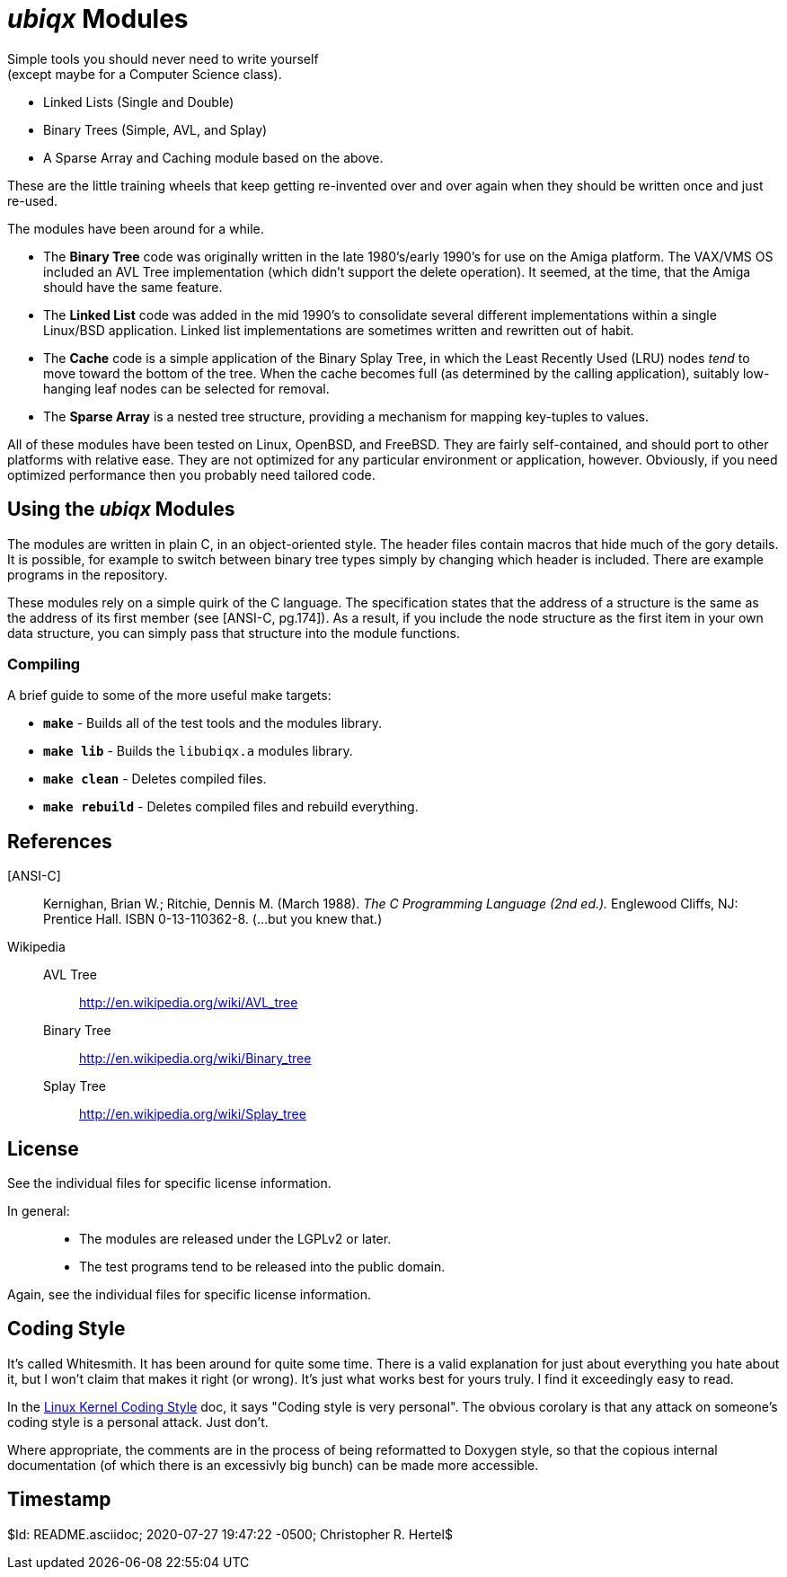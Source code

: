 _ubiqx_ Modules
===============

Simple tools you should never need to write yourself +
(except maybe for a Computer Science class).

* Linked Lists (Single and Double)
* Binary Trees (Simple, AVL, and Splay)
* A Sparse Array and Caching module based on the above.

These are the little training wheels that keep getting re-invented over and
over again when they should be written once and just re-used.

The modules have been around for a while.

* The *Binary Tree* code was originally written in the late 1980's/early
  1990's for use on the Amiga platform.  The VAX/VMS OS included an AVL Tree
  implementation (which didn't support the delete operation).  It seemed, at
  the time, that the Amiga should have the same feature.

* The *Linked List* code was added in the mid 1990's to consolidate several
  different implementations within a single Linux/BSD application.  Linked
  list implementations are sometimes written and rewritten out of habit.

* The *Cache* code is a simple application of the Binary Splay Tree, in
  which the Least Recently Used (LRU) nodes _tend_ to move toward the bottom
  of the tree.  When the cache becomes full (as determined by the calling
  application), suitably low-hanging leaf nodes can be selected for removal.

* The *Sparse Array* is a nested tree structure, providing a mechanism for
  mapping key-tuples to values.

All of these modules have been tested on Linux, OpenBSD, and FreeBSD.  
They are fairly self-contained, and should port to other platforms with 
relative ease.  They are not optimized for any particular environment or 
application, however.  Obviously, if you need optimized performance then 
you probably need tailored code.

Using the _ubiqx_ Modules
-------------------------

The modules are written in plain C, in an object-oriented style. The header
files contain macros that hide much of the gory details.  It is possible, for
example to switch between binary tree types simply by changing which header
is included.  There are example programs in the repository.

These modules rely on a simple quirk of the C language.  The specification
states that the address of a structure is the same as the address of its first
member (see [ANSI-C, pg.174]).  As a result, if you include the node structure
as the first item in your own data structure, you can simply pass that
structure into the module functions.

Compiling
~~~~~~~~~

A brief guide to some of the more useful make targets:

* *`make`* - Builds all of the test tools and the modules library.
* *`make lib`* - Builds the `libubiqx.a` modules library.
* *`make clean`* - Deletes compiled files.
* *`make rebuild`* - Deletes compiled files and rebuild everything.

References
----------

[ANSI-C]::
  Kernighan, Brian W.; Ritchie, Dennis M. (March 1988).  __The C Programming
  Language (2nd ed.).__  Englewood Cliffs, NJ: Prentice Hall.  ISBN
  0-13-110362-8.  (...but you knew that.)

Wikipedia::
  AVL Tree;;
    http://en.wikipedia.org/wiki/AVL_tree
  Binary Tree;;
    http://en.wikipedia.org/wiki/Binary_tree
  Splay Tree;;
    http://en.wikipedia.org/wiki/Splay_tree

License
-------
See the individual files for specific license information.

In general: ::
  * The modules are released under the LGPLv2 or later.
  * The test programs tend to be released into the public domain.

Again, see the individual files for specific license information.

Coding Style
------------
It's called Whitesmith.  It has been around for quite some time.  There 
is a valid explanation for just about everything you hate about it, but 
I won't claim that makes it right (or wrong).  It's just what works best 
for yours truly.  I find it exceedingly easy to read.

In the 
https://www.kernel.org/doc/html/v4.10/process/coding-style.html[Linux 
Kernel Coding Style] doc, it says "Coding style is very personal".  The 
obvious corolary is that any attack on someone's coding style is a 
personal attack.  Just don't.

Where appropriate, the comments are in the process of being reformatted 
to Doxygen style, so that the copious internal documentation (of which 
there is an excessivly big bunch) can be made more accessible.

Timestamp
---------
$Id: README.asciidoc; 2020-07-27 19:47:22 -0500; Christopher R. Hertel$
